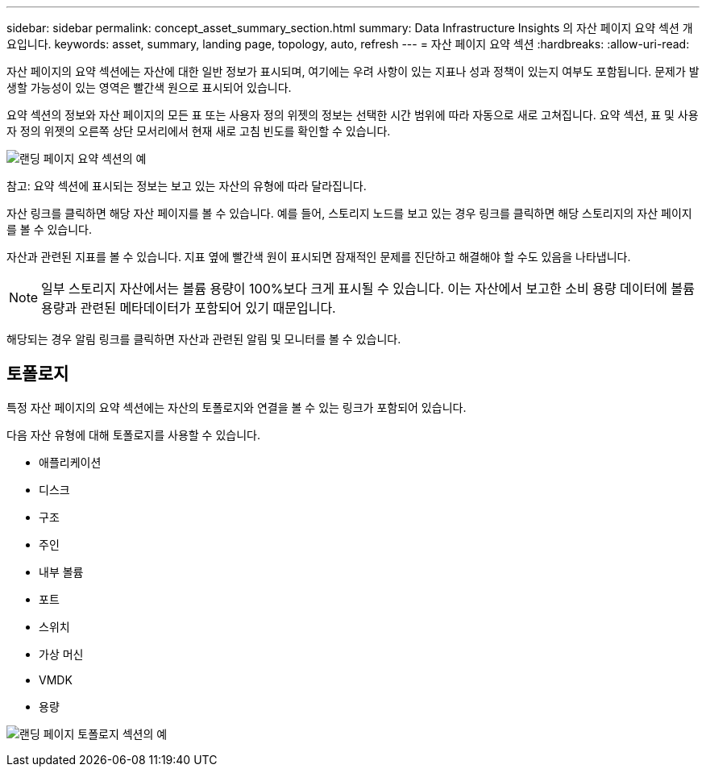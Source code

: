 ---
sidebar: sidebar 
permalink: concept_asset_summary_section.html 
summary: Data Infrastructure Insights 의 자산 페이지 요약 섹션 개요입니다. 
keywords: asset, summary, landing page, topology, auto, refresh 
---
= 자산 페이지 요약 섹션
:hardbreaks:
:allow-uri-read: 


[role="lead"]
자산 페이지의 요약 섹션에는 자산에 대한 일반 정보가 표시되며, 여기에는 우려 사항이 있는 지표나 성과 정책이 있는지 여부도 포함됩니다.  문제가 발생할 가능성이 있는 영역은 빨간색 원으로 표시되어 있습니다.

요약 섹션의 정보와 자산 페이지의 모든 표 또는 사용자 정의 위젯의 정보는 선택한 시간 범위에 따라 자동으로 새로 고쳐집니다.  요약 섹션, 표 및 사용자 정의 위젯의 오른쪽 상단 모서리에서 현재 새로 고침 빈도를 확인할 수 있습니다.

image:Summary_Section_Example.png["랜딩 페이지 요약 섹션의 예"]

참고: 요약 섹션에 표시되는 정보는 보고 있는 자산의 유형에 따라 달라집니다.

자산 링크를 클릭하면 해당 자산 페이지를 볼 수 있습니다.  예를 들어, 스토리지 노드를 보고 있는 경우 링크를 클릭하면 해당 스토리지의 자산 페이지를 볼 수 있습니다.

자산과 관련된 지표를 볼 수 있습니다.  지표 옆에 빨간색 원이 표시되면 잠재적인 문제를 진단하고 해결해야 할 수도 있음을 나타냅니다.


NOTE: 일부 스토리지 자산에서는 볼륨 용량이 100%보다 크게 표시될 수 있습니다.  이는 자산에서 보고한 소비 용량 데이터에 볼륨 용량과 관련된 메타데이터가 포함되어 있기 때문입니다.

해당되는 경우 알림 링크를 클릭하면 자산과 관련된 알림 및 모니터를 볼 수 있습니다.



== 토폴로지

특정 자산 페이지의 요약 섹션에는 자산의 토폴로지와 연결을 볼 수 있는 링크가 포함되어 있습니다.

다음 자산 유형에 대해 토폴로지를 사용할 수 있습니다.

* 애플리케이션
* 디스크
* 구조
* 주인
* 내부 볼륨
* 포트
* 스위치
* 가상 머신
* VMDK
* 용량


image:TopologyExample.png["랜딩 페이지 토폴로지 섹션의 예"]
